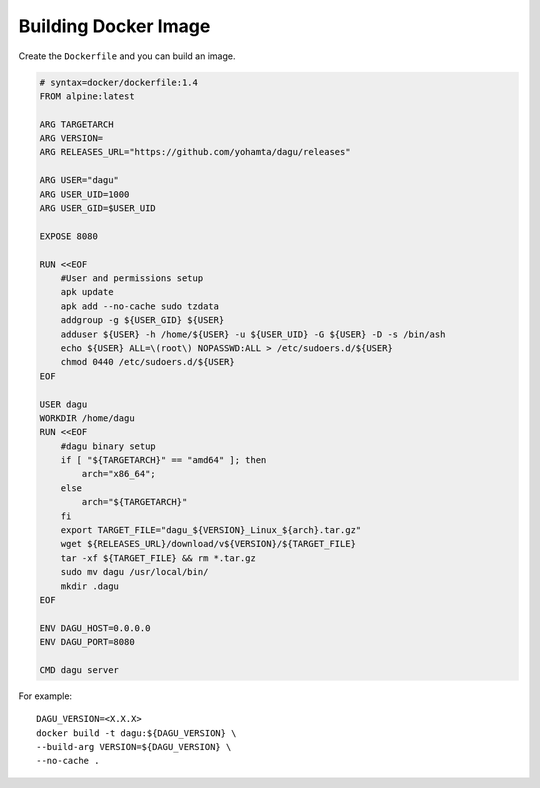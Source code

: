 Building Docker Image
=====================

Create the ``Dockerfile`` and you can build an image.

.. code-block:: dockerfile

    # syntax=docker/dockerfile:1.4
    FROM alpine:latest

    ARG TARGETARCH
    ARG VERSION=
    ARG RELEASES_URL="https://github.com/yohamta/dagu/releases"

    ARG USER="dagu"
    ARG USER_UID=1000
    ARG USER_GID=$USER_UID

    EXPOSE 8080

    RUN <<EOF
        #User and permissions setup
        apk update
        apk add --no-cache sudo tzdata
        addgroup -g ${USER_GID} ${USER}
        adduser ${USER} -h /home/${USER} -u ${USER_UID} -G ${USER} -D -s /bin/ash
        echo ${USER} ALL=\(root\) NOPASSWD:ALL > /etc/sudoers.d/${USER}
        chmod 0440 /etc/sudoers.d/${USER}
    EOF

    USER dagu
    WORKDIR /home/dagu
    RUN <<EOF
        #dagu binary setup
        if [ "${TARGETARCH}" == "amd64" ]; then 
            arch="x86_64";
        else 
            arch="${TARGETARCH}"
        fi
        export TARGET_FILE="dagu_${VERSION}_Linux_${arch}.tar.gz"
        wget ${RELEASES_URL}/download/v${VERSION}/${TARGET_FILE}
        tar -xf ${TARGET_FILE} && rm *.tar.gz 
        sudo mv dagu /usr/local/bin/ 
        mkdir .dagu
    EOF

    ENV DAGU_HOST=0.0.0.0
    ENV DAGU_PORT=8080

    CMD dagu server

For example::

    DAGU_VERSION=<X.X.X>
    docker build -t dagu:${DAGU_VERSION} \
    --build-arg VERSION=${DAGU_VERSION} \
    --no-cache .
